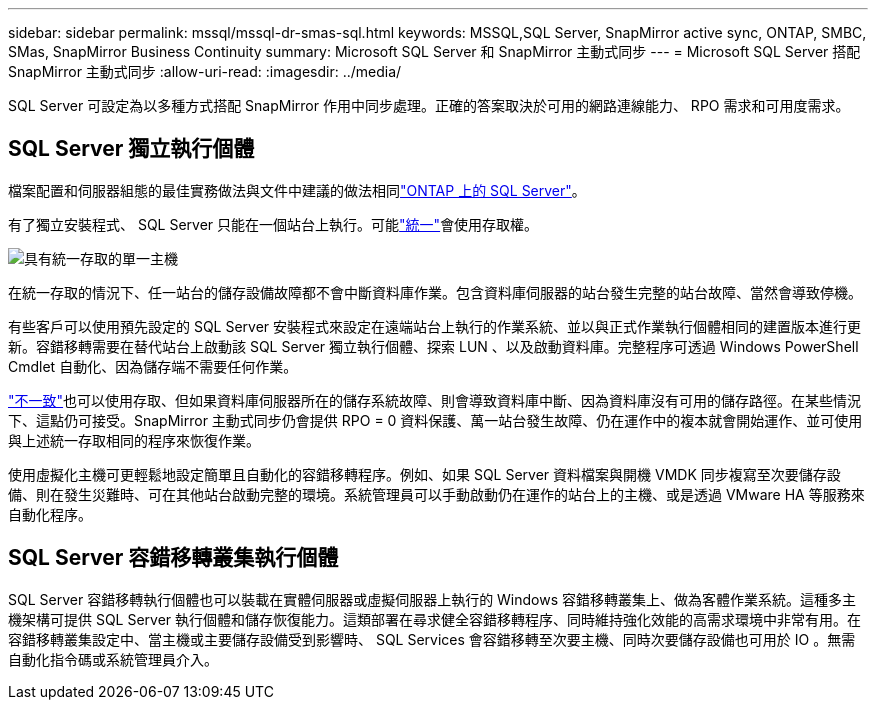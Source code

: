 ---
sidebar: sidebar 
permalink: mssql/mssql-dr-smas-sql.html 
keywords: MSSQL,SQL Server, SnapMirror active sync, ONTAP, SMBC, SMas, SnapMirror Business Continuity 
summary: Microsoft SQL Server 和 SnapMirror 主動式同步 
---
= Microsoft SQL Server 搭配 SnapMirror 主動式同步
:allow-uri-read: 
:imagesdir: ../media/


[role="lead"]
SQL Server 可設定為以多種方式搭配 SnapMirror 作用中同步處理。正確的答案取決於可用的網路連線能力、 RPO 需求和可用度需求。



== SQL Server 獨立執行個體

檔案配置和伺服器組態的最佳實務做法與文件中建議的做法相同link:mssql-storage-considerations.html["ONTAP 上的 SQL Server"]。

有了獨立安裝程式、 SQL Server 只能在一個站台上執行。可能link:mssql-dr-smas-uniform.html["統一"]會使用存取權。

image:smas-onehost.png["具有統一存取的單一主機"]

在統一存取的情況下、任一站台的儲存設備故障都不會中斷資料庫作業。包含資料庫伺服器的站台發生完整的站台故障、當然會導致停機。

有些客戶可以使用預先設定的 SQL Server 安裝程式來設定在遠端站台上執行的作業系統、並以與正式作業執行個體相同的建置版本進行更新。容錯移轉需要在替代站台上啟動該 SQL Server 獨立執行個體、探索 LUN 、以及啟動資料庫。完整程序可透過 Windows PowerShell Cmdlet 自動化、因為儲存端不需要任何作業。

link:mssql-dr-smas-nonuniform.html["不一致"]也可以使用存取、但如果資料庫伺服器所在的儲存系統故障、則會導致資料庫中斷、因為資料庫沒有可用的儲存路徑。在某些情況下、這點仍可接受。SnapMirror 主動式同步仍會提供 RPO = 0 資料保護、萬一站台發生故障、仍在運作中的複本就會開始運作、並可使用與上述統一存取相同的程序來恢復作業。

使用虛擬化主機可更輕鬆地設定簡單且自動化的容錯移轉程序。例如、如果 SQL Server 資料檔案與開機 VMDK 同步複寫至次要儲存設備、則在發生災難時、可在其他站台啟動完整的環境。系統管理員可以手動啟動仍在運作的站台上的主機、或是透過 VMware HA 等服務來自動化程序。



== SQL Server 容錯移轉叢集執行個體

SQL Server 容錯移轉執行個體也可以裝載在實體伺服器或虛擬伺服器上執行的 Windows 容錯移轉叢集上、做為客體作業系統。這種多主機架構可提供 SQL Server 執行個體和儲存恢復能力。這類部署在尋求健全容錯移轉程序、同時維持強化效能的高需求環境中非常有用。在容錯移轉叢集設定中、當主機或主要儲存設備受到影響時、 SQL Services 會容錯移轉至次要主機、同時次要儲存設備也可用於 IO 。無需自動化指令碼或系統管理員介入。
